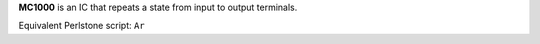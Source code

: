 **MC1000** is an IC that repeats a state from input to output terminals.

Equivalent Perlstone script: ``Ar``
